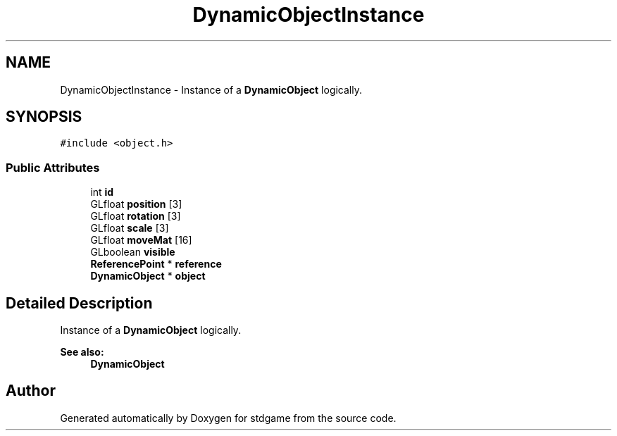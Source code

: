 .TH "DynamicObjectInstance" 3 "Tue Dec 5 2017" "stdgame" \" -*- nroff -*-
.ad l
.nh
.SH NAME
DynamicObjectInstance \- Instance of a \fBDynamicObject\fP logically\&.  

.SH SYNOPSIS
.br
.PP
.PP
\fC#include <object\&.h>\fP
.SS "Public Attributes"

.in +1c
.ti -1c
.RI "int \fBid\fP"
.br
.ti -1c
.RI "GLfloat \fBposition\fP [3]"
.br
.ti -1c
.RI "GLfloat \fBrotation\fP [3]"
.br
.ti -1c
.RI "GLfloat \fBscale\fP [3]"
.br
.ti -1c
.RI "GLfloat \fBmoveMat\fP [16]"
.br
.ti -1c
.RI "GLboolean \fBvisible\fP"
.br
.ti -1c
.RI "\fBReferencePoint\fP * \fBreference\fP"
.br
.ti -1c
.RI "\fBDynamicObject\fP * \fBobject\fP"
.br
.in -1c
.SH "Detailed Description"
.PP 
Instance of a \fBDynamicObject\fP logically\&. 


.PP
\fBSee also:\fP
.RS 4
\fBDynamicObject\fP 
.RE
.PP


.SH "Author"
.PP 
Generated automatically by Doxygen for stdgame from the source code\&.
